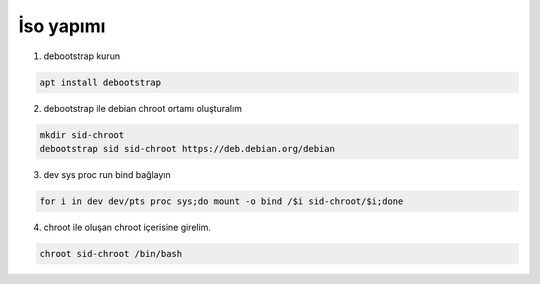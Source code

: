 İso yapımı
==========

1. debootstrap kurun

.. code-block:: shell

	apt install debootstrap
	
2. debootstrap ile debian chroot ortamı oluşturalım

.. code-block:: shell

	mkdir sid-chroot
	debootstrap sid sid-chroot https://deb.debian.org/debian

3. dev sys proc run bind bağlayın

.. code-block:: shell

	for i in dev dev/pts proc sys;do mount -o bind /$i sid-chroot/$i;done
	
4. chroot ile oluşan chroot içerisine girelim. 

.. code-block:: shell

	chroot sid-chroot /bin/bash
	
